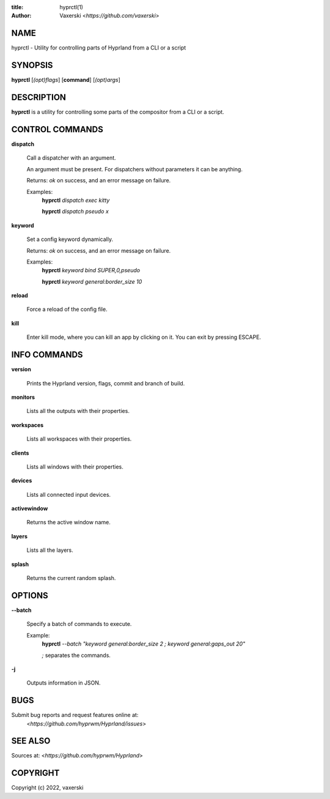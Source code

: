 :title: hyprctl(1)
:author: Vaxerski <*https://github.com/vaxerski*>

NAME
====

hyprctl - Utility for controlling parts of Hyprland from a CLI or a script

SYNOPSIS
========

**hyprctl** [*(opt)flags*] [**command**] [*(opt)args*]

DESCRIPTION
===========

**hyprctl** is a utility for controlling some parts of the compositor from a CLI or a script.

CONTROL COMMANDS
================

**dispatch**

    Call a dispatcher with an argument.

    An argument must be present.
    For dispatchers without parameters it can be anything.

    Returns: *ok* on success, and an error message on failure.

    Examples:
        **hyprctl** *dispatch exec kitty*

        **hyprctl** *dispatch pseudo x*

**keyword**

    Set a config keyword dynamically.

    Returns: *ok* on success, and an error message on failure.

    Examples:
        **hyprctl** *keyword bind SUPER,0,pseudo*

        **hyprctl** *keyword general:border_size 10*

**reload**

    Force a reload of the config file.

**kill**

    Enter kill mode, where you can kill an app by clicking on it.
    You can exit by pressing ESCAPE.

INFO COMMANDS
=============

**version**

    Prints the Hyprland version, flags, commit and branch of build.

**monitors**

    Lists all the outputs with their properties.

**workspaces**

    Lists all workspaces with their properties.

**clients**

    Lists all windows with their properties.

**devices**

    Lists all connected input devices.

**activewindow**

    Returns the active window name.

**layers**

    Lists all the layers.

**splash**

    Returns the current random splash.

OPTIONS
=======

**--batch**

    Specify a batch of commands to execute.

    Example:
        **hyprctl** *--batch "keyword general:border_size 2 ; keyword general:gaps_out 20"*

        *;* separates the commands.

**-j**

    Outputs information in JSON.

BUGS
====

Submit bug reports and request features online at:
    <*https://github.com/hyprwm/Hyprland/issues*>

SEE ALSO
========

Sources at: <*https://github.com/hyprwm/Hyprland*>

COPYRIGHT
=========

Copyright (c) 2022, vaxerski
